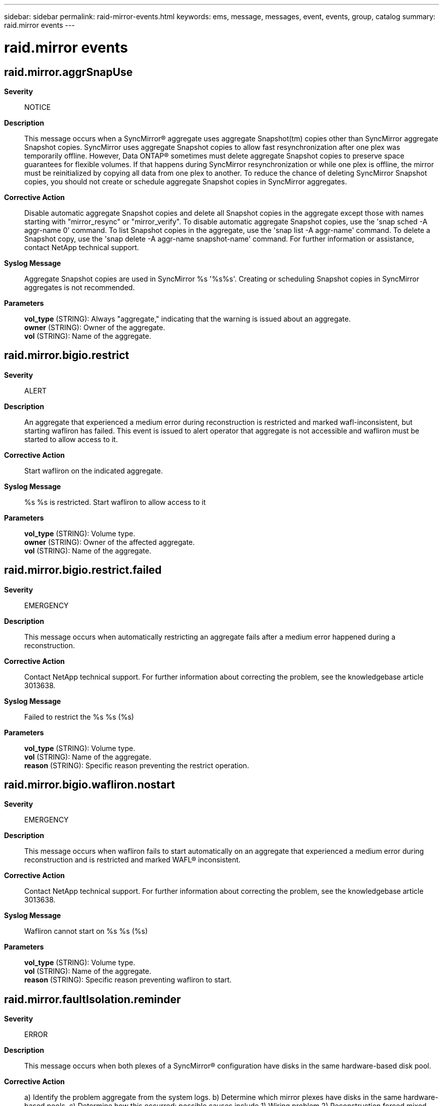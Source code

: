 ---
sidebar: sidebar
permalink: raid-mirror-events.html
keywords: ems, message, messages, event, events, group, catalog
summary: raid.mirror events
---

= raid.mirror events
:toc: macro
:toclevels: 1
:hardbreaks:
:nofooter:
:icons: font
:linkattrs:
:imagesdir: ./media/

== raid.mirror.aggrSnapUse
*Severity*::
NOTICE
*Description*::
This message occurs when a SyncMirror(R) aggregate uses aggregate Snapshot(tm) copies other than SyncMirror aggregate Snapshot copies. SyncMirror uses aggregate Snapshot copies to allow fast resynchronization after one plex was temporarily offline. However, Data ONTAP(R) sometimes must delete aggregate Snapshot copies to preserve space guarantees for flexible volumes. If that happens during SyncMirror resynchronization or while one plex is offline, the mirror must be reinitialized by copying all data from one plex to another. To reduce the chance of deleting SyncMirror Snapshot copies, you should not create or schedule aggregate Snapshot copies in SyncMirror aggregates.
*Corrective Action*::
Disable automatic aggregate Snapshot copies and delete all Snapshot copies in the aggregate except those with names starting with "mirror_resync" or "mirror_verify". To disable automatic aggregate Snapshot copies, use the 'snap sched -A aggr-name 0' command. To list Snapshot copies in the aggregate, use the 'snap list -A aggr-name' command. To delete a Snapshot copy, use the 'snap delete -A aggr-name snapshot-name' command. For further information or assistance, contact NetApp technical support.
*Syslog Message*::
Aggregate Snapshot copies are used in SyncMirror %s '%s%s'. Creating or scheduling Snapshot copies in SyncMirror aggregates is not recommended.
*Parameters*::
*vol_type* (STRING): Always "aggregate," indicating that the warning is issued about an aggregate.
*owner* (STRING): Owner of the aggregate.
*vol* (STRING): Name of the aggregate.

== raid.mirror.bigio.restrict
*Severity*::
ALERT
*Description*::
An aggregate that experienced a medium error during reconstruction is restricted and marked wafl-inconsistent, but starting wafliron has failed. This event is issued to alert operator that aggregate is not accessible and wafliron must be started to allow access to it.
*Corrective Action*::
Start wafliron on the indicated aggregate.
*Syslog Message*::
%s %s is restricted. Start wafliron to allow access to it
*Parameters*::
*vol_type* (STRING): Volume type.
*owner* (STRING): Owner of the affected aggregate.
*vol* (STRING): Name of the aggregate.

== raid.mirror.bigio.restrict.failed
*Severity*::
EMERGENCY
*Description*::
This message occurs when automatically restricting an aggregate fails after a medium error happened during a reconstruction.
*Corrective Action*::
Contact NetApp technical support. For further information about correcting the problem, see the knowledgebase article 3013638.
*Syslog Message*::
Failed to restrict the %s %s (%s)
*Parameters*::
*vol_type* (STRING): Volume type.
*vol* (STRING): Name of the aggregate.
*reason* (STRING): Specific reason preventing the restrict operation.

== raid.mirror.bigio.wafliron.nostart
*Severity*::
EMERGENCY
*Description*::
This message occurs when wafliron fails to start automatically on an aggregate that experienced a medium error during reconstruction and is restricted and marked WAFL(R) inconsistent.
*Corrective Action*::
Contact NetApp technical support. For further information about correcting the problem, see the knowledgebase article 3013638.
*Syslog Message*::
Wafliron cannot start on %s %s (%s)
*Parameters*::
*vol_type* (STRING): Volume type.
*vol* (STRING): Name of the aggregate.
*reason* (STRING): Specific reason preventing wafliron to start.

== raid.mirror.faultIsolation.reminder
*Severity*::
ERROR
*Description*::
This message occurs when both plexes of a SyncMirror(R) configuration have disks in the same hardware-based disk pool.
*Corrective Action*::
a) Identify the problem aggregate from the system logs. b) Determine which mirror plexes have disks in the same hardware-based pools. c) Determine how this occurred: possible causes include 1) Wiring problem 2) Reconstruction forced mixed pools 3) Mirror was created forcibly d) Based on the information you gather, determine how to correct the issue. For example, use the "storage disk replace" command to copy the disk belonging to the wrong pool to a disk belonging to the right pool. e) If you need assistance, contact NetApp technical support.
*Syslog Message*::
%s %s plexes not fault isolated. Multiple plexes have disks in: %s
*Parameters*::
*voltype* (STRING): Aggregate or volume.
*volname* (STRING): Name of the aggregate or volume.
*pool* (STRING): Disk pools that have disks from the aggregate.

== raid.mirror.lowSnapReserve
*Severity*::
ERROR
*Description*::
This message occurs when the aggregate Snapshot(tm) copy reserve in a SyncMirror(R) aggregate is too low, increasing the risk of deleting SyncMirror Snapshot copies. SyncMirror uses aggregate Snapshot copies to allow fast resynchronization after a temporary loss of connectivity to one plex. However, Data ONTAP(R) sometimes must delete aggregate Snapshot copies to preserve space guarantees for flexible volumes. If that happens during SyncMirror resynchronization or while one plex is offline, the mirror must be reinitialized by copying all data from one plex to another.
*Corrective Action*::
Increase the aggregate Snapshot copy reserve using the command 'snap reserve -A aggr-name percent'. Do not decrease the aggregate Snapshot copy reserve in SyncMirror aggregates below the default 5%. The suggested Snapshot copy reserve might vary from message to message for the same aggregate if the write load on the aggregate changes and especially if the aggregate option 'resyncsnaptime' is set to a significantly lower value than the default 60 minutes. If one suggestion seems unreasonably high, you might want to track messages for several days and set the aggregate Snapshot copy reserve to the highest value that is consistently suggested during periods of high write load on the aggregate.
*Syslog Message*::
Aggregate Snapshot copy reserve in SyncMirror %s '%s%s' is too low. It is set to %d%%. Increase it to %d%%.
*Parameters*::
*vol_type* (STRING): Always "aggregate," indicating that the warning is issued about an aggregate.
*owner* (STRING): Owner of the aggregate.
*vol* (STRING): Name of the aggregate.
*current_snap_reserve* (INT): Current aggregate Snapshot copy reserve (percent).
*suggested_snap_reserve* (INT): Suggested higher aggregate Snapshot copy reserve (percent).

== raid.mirror.read.mismatch
*Severity*::
NOTICE
*Description*::
This message occurs when the system detects a mismatch between data in two plexes of a SyncMirror(R) aggregate. The system does not perform data verification by reading from both plexes during normal operation, but it does so during wafliron. The system fixes the inconsistency across mirrored plexes.
*Corrective Action*::
(None).
*Syslog Message*::
Mirror read verification failed in the %s '%s%s': mismatch between disks %s and %s (vbn %llu, blockNum %llu).
*Parameters*::
*vol_type* (STRING): Volume type.
*owner* (STRING): Owner of the aggregate.
*vol* (STRING): Name of the aggregate.
*srcDisk* (STRING): Name of the disk in the first plex.
*dstDisk* (STRING): Name of the disk in the second plex.
*volumeBno* (LONGINT): Volume block number.
*blockNum* (LONGINT): Disk block number.

== raid.mirror.readerr.block.rewrite
*Severity*::
NOTICE
*Description*::
This event is issued when mirror read error handling fixes a multi-disk media or checksum error on Raid0 volumes.
*Corrective Action*::
(None).
*Syslog Message*::
Mirror error handler rewriting bad block on %s%s, block #%llu
*Parameters*::
*owner* (STRING): Owner of the affected aggregate.
*disk* (STRING): The name of the disk containing the block being rewritten.
*blockNum* (LONGINT): The physical block number of the disks being rewritten.

== raid.mirror.resync.deferred
*Severity*::
NOTICE
*Description*::
This message occurs when a mirror plex resynchronization is deferred due to inadequate incore resources.
*Corrective Action*::
(None).
*Syslog Message*::
%s%s: resynchronization deferred (%s)
*Parameters*::
*owner* (STRING): Owner of the affected aggregate.
*mirror* (STRING): Name of the mirror object that could not resynchronize.
*reason* (STRING): Text describing the reason.

== raid.mirror.resync.deferred.ok
*Severity*::
NOTICE
*Description*::
This message occurs when a previously deferred resynchronization is now ready to proceed because of availability of incore resources.
*Corrective Action*::
(None).
*Syslog Message*::
%s%s: resynchronization previously deferred, now proceeding
*Parameters*::
*owner* (STRING): Owner of the affected aggregate.
*mirror* (STRING): Name of the mirror object that can now resynchronize.

== raid.mirror.resync.done
*Severity*::
NOTICE
*Description*::
This event is issued when resynchronization has been completed on a specific mirror.
*Corrective Action*::
(None).
*Syslog Message*::
%s: resynchronization completed in %s
*Parameters*::
*mirror* (STRING): The name of the mirror object that is completed resynchronization
*duration* (STRING): The amount of time the resynchronization required

== raid.mirror.resync.progress
*Severity*::
NOTICE
*Description*::
This message occurs every five minutes while RAID mirror resynchronization is in progress. It also occurs at the end of RAID group synchronization.
*Corrective Action*::
(None).
*Syslog Message*::
%s: mirror resync %d%% completed.
*Parameters*::
*tree* (STRING): RAID mirrored tree name.
*percent* (INT): Percentage of mirror resync completed.

== raid.mirror.resync.snap.base
*Severity*::
INFORMATIONAL
*Description*::
This message occurs at the beginning of a resynchronization and it lists the base and the resynchronization Snapshot(tm) copies for the resynchronization.
*Corrective Action*::
(None).
*Syslog Message*::
%s %s%s: base Snapshot %d, CP %d (%d), resync Snapshot %d, CP %d (%d)
*Parameters*::
*vol_type* (STRING): Volume type.
*owner* (STRING): Owner of the aggregate.
*vol* (STRING): Name of the aggregate.
*base_snapid* (INT): Base Snapshot identifier.
*base_CP_count* (INT): Base Snapshot consistency point count.
*base_timestamp* (INT): Base Snapshot timestamp (seconds since 1/1/1970).
*next_snapid* (INT): Resynchronization Snapshot identifier.
*next_CP_count* (INT): Resynchronization Snapshot consistency point count.
*next_timestamp* (INT): Resynchronization Snapshot timestamp (seconds since 1/1/1970).

== raid.mirror.resync.snapcrtfail
*Severity*::
ERROR
*Description*::
This message occurs when resynchronization fails to create a mirror resync Snapshot(tm) copy.
*Corrective Action*::
Increase the size of the root volume or delete old Snapshot copies.
*Syslog Message*::
%s %s%s: could not create mirror resynchronization Snapshot copy %s (%s)
*Parameters*::
*vol_type* (STRING): Volume type.
*owner* (STRING): Owner of the affected aggregate.
*vol* (STRING): Name of the aggregate object that is being resynchronized.
*snapName* (STRING): Name of the Snapshot copy that was not created.
*error* (STRING): Error code returned by the failed operation.

== raid.mirror.resync.snapdelfail
*Severity*::
NOTICE
*Description*::
This message occurs when resynchronization fails to delete a mirror resync Snapshot(tm)copy. The WAFL(R) Snapshot copy autodelete functionality will automatically delete the Snapshot copy.
*Corrective Action*::
(None).
*Syslog Message*::
%s %s%s: could not delete mirror resynchronization Snapshot copy %s (%s)
*Parameters*::
*vol_type* (STRING): Volume type.
*owner* (STRING): Owner of the affected aggregate.
*vol* (STRING): Name of the aggregate object that is being resynchronized.
*snapName* (STRING): Name of the Snapshot copy that was not deleted.
*error* (STRING): Error code returned by the failed operation.

== raid.mirror.resync.snaprenamefail
*Severity*::
NOTICE
*Description*::
This message occurs when resynchronization has failed to rename a mirror resync Snapshot(tm) copy. The Snapshot copy is marked as invalid and is deleted.
*Corrective Action*::
(None).
*Syslog Message*::
%s %s%s: could not rename mirror resynchronization Snapshot copy %s to %s (%s)
*Parameters*::
*vol_type* (STRING): Volume type.
*owner* (STRING): Owner of the affected aggregate.
*vol* (STRING): Name of the aggregate object that is being resynchronized.
*snapName* (STRING): Name of the Snapshot copy that was not renamed.
*snapName2* (STRING): Attempted new name of the Snapshot copy.
*error* (STRING): Error code returned by the failed operation.

== raid.mirror.resync.snaprenameok
*Severity*::
INFORMATIONAL
*Description*::
This message occurs when resynchronization renames a mirror resync Snapshot(tm) copy.
*Corrective Action*::
(None).
*Syslog Message*::
%s %s%s: renamed mirror resynchronization Snapshot copy %s to %s
*Parameters*::
*vol_type* (STRING): Volume type.
*owner* (STRING): Owner of the affected aggregate.
*vol* (STRING): Name of the aggregate object that is being resynchronized.
*snapName* (STRING): Old name of the Snapshot copy that has been renamed.
*snapName2* (STRING): New name of the Snapshot copy that has been renamed.

== raid.mirror.resync.start
*Severity*::
NOTICE
*Description*::
This message occurs when resynchronization is initiated on a specific mirror.
*Corrective Action*::
(None).
*Syslog Message*::
%s%s: start resynchronize to target %s
*Parameters*::
*owner* (STRING): Owner of the affected aggregate.
*mirror* (STRING): Name of the mirror object that is initiating resynchronization.
*plex* (STRING): Name of the plex object that is the resynchronization target.

== raid.mirror.snapDel.degraded
*Severity*::
ALERT
*Description*::
This message occurs when a SyncMirror(R) aggregate Snapshot(tm) copy is deleted while one plex is offline or resynchronizing. Fast resynchronization of that plex (level 1) is no longer possible. The plex must be resynchronized by copying all data from the online plex (level 0). Without an intervention, it is likely that the level 0 resynchronization will also fail repeatedly, and that it will never be completed. SyncMirror uses aggregate Snapshot copies for resynchronization after a temporary loss of connectivity to one plex. Data ONTAP(R) sometimes must delete aggregate Snapshot copies to preserve space guarantees for flexible volumes. This message indicates that configuration of aggregate space use must be changed for SyncMirror resynchronization to be completed.
*Corrective Action*::
1. Disable automatic aggregate Snapshot copies in the aggregate using the command 'snap sched -A aggr-name 0'. 2. Get a list of Snapshot copies in the aggregate using the command 'snap list -A aggr-name'. Delete all Snapshot copies in the aggregate except those with names starting with "mirror_resync". 3. Increase the aggregate Snapshot copy reserve using the command 'snap reserve -A aggr-name percent'. Increase the aggregate Snapshot copy reserve by as much free space as the aggregate allows, but there is no need to increase it beyond 50%. 4. If further increasing the aggregate Snapshot copy reserve is not possible, disable automatic deletion of aggregate Snapshot copies using the command 'aggr options snapshot_autodelete off'. That might also disable space guarantees on flexible volumes in the aggregate. In that case, you must monitor space used in the aggregate with the command 'df -A aggr-name'. If the aggregate gets full, the application write operations will fail. In environments that are sensitive to that error, such as CIFS or LUNs, disabling automatic deletion of aggregate Snapshot copies should be avoided if possible. If you enable automatic deletion of aggregate Snapshot copies using the command 'aggr options snapshot_autodelete on', the plex resynchronization will probably fail again. 5. If resynchronization cannot be completed without filling up the aggregate, consider adding more disks to the aggregate. 6. After successful resynchronization, enable automatic deletion of aggregate Snapshot copies using the command 'aggr options snapshot_autodelete on'. Also restore the original aggregate Snapshot copy reserve using the command 'snap reserve -A aggr-name percent'. Do not decrease the aggregate Snapshot copy reserve in SyncMirror aggregates below the default 5%.
*Syslog Message*::
The SyncMirror aggregate Snapshot copy in %s '%s%s' is being deleted while the aggregate is mirror-degraded. Level 1 resync is not possible.
*Parameters*::
*vol_type* (STRING): Always "aggregate," indicating that the message is issued about an aggregate.
*owner* (STRING): Owner of the aggregate.
*vol* (STRING): Name of the aggregate.

== raid.mirror.snapDel.normal
*Severity*::
ERROR
*Description*::
This message occurs when a SyncMirror(R) aggregate Snapshot(tm) copy is deleted while plexes are synchronized. This creates no immediate problem because Data ONTAP(R) creates a new SyncMirror aggregate Snapshot copy, but it indicates that the same event can occur when one plex is offline or resynchronizing, which is a problem. SyncMirror uses aggregate Snapshot copies to allow fast resynchronization after a temporary loss of connectivity to one plex. Data ONTAP sometimes must delete aggregate Snapshot copies to preserve space guarantees for flexible volumes. If that happens during SyncMirror resynchronization or while one plex is offline, the mirror must be reinitialized by copying all data from one plex to another.
*Corrective Action*::
Increase the aggregate Snapshot copy reserve using the command 'snap reserve -A aggr-name percent'. Do not decrease the aggregate Snapshot copy reserve in SyncMirror aggregates below the default 5%. The suggested Snapshot copy reserve might vary from message to message for the same aggregate if the write load on the aggregate changes. If one suggestion seems unreasonably high, you might want to track messages for several days and set the aggregate Snapshot copy reserve to the highest value that is consistently suggested during periods of high write load on the aggregate.
*Syslog Message*::
The SyncMirror aggregate Snapshot copy in %s '%s%s' is being deleted. The aggregate Snapshot copy reserve is set to %d%%. Increase it to %d%%.
*Parameters*::
*vol_type* (STRING): Always "aggregate," indicating that the warning is issued about an aggregate.
*owner* (STRING): Owner of the aggregate.
*vol* (STRING): Name of the aggregate.
*current_snap_reserve* (INT): Current aggregate Snapshot copy reserve (percent).
*suggested_snap_reserve* (INT): Suggested higher aggregate Snapshot copy reserve (percent).

== raid.mirror.snapEst.degraded
*Severity*::
ERROR
*Description*::
This message occurs periodically when one plex in a SyncMirror(R) aggregate is offline or failed, and automatic deletion of aggregate Snapshot(tm) copies is enabled. It provides an estimate of the time before a SyncMirror Snapshot copy might get deleted. SyncMirror uses aggregate Snapshot copies to allow fast resynchronization after a temporary loss of connectivity to one plex. However, Data ONTAP(R) sometimes must delete aggregate Snapshot copies to preserve space guarantees for flexible volumes. If that happens during SyncMirror resynchronization or while one plex is offline, the mirror must be reinitialized by copying all data from one plex to another.
*Corrective Action*::
1. Disable automatic aggregate Snapshot copies in the aggregate using the command 'snap sched -A aggr-name 0'. 2. Get a list of Snapshot copies in the aggregate using the command 'snap list -A aggr-name'. Delete all Snapshot copies in the aggregate except those with names starting with "mirror_resync". 3. Bring online the plex that is offline or failed as soon as possible. 4. Do not rely only on the estimate of the time before automatic deletion of aggregate Snapshot copies. Monitor space used by the SyncMirror Snapshot copies with the command 'df -A aggr-name'. If SyncMirror Snapshot copies grow beyond the aggregate Snapshot copy reserve, they might be automatically deleted, and that prevents fast SyncMirror resynchronization.
*Syslog Message*::
SyncMirror %s '%s%s' is mirror-degraded. %d%% of the Snapshot copy reserve is used. SyncMirror Snapshot copy is estimated to be automatically deleted in %s.
*Parameters*::
*vol_type* (STRING): Always "aggregate," indicating that the message is issued about an aggregate.
*owner* (STRING): Owner of the aggregate.
*vol* (STRING): Name of the aggregate.
*snap_reserve_used* (INT): Percent of Snapshot copy reserve space used.
*est_time_left* (STRING): Estimated time until automatic deletion of aggregate Snapshot copies.

== raid.mirror.snapResExpand.failed
*Severity*::
ERROR
*Description*::
This message occurs when one plex in a SyncMirror(R) aggregate is offline, failed, or resynchronizing, and Data ONTAP(R) attempts to increase the aggregate Snapshot(tm) copy reserve in that aggregate to delay deleting SyncMirror Snapshot copies, but changing the aggregate Snapshot copy reserve fails. SyncMirror uses aggregate Snapshot copies to allow fast resynchronization after a temporary loss of connectivity to one plex. However, Data ONTAP sometimes must delete aggregate Snapshot copies to preserve space guarantees for flexible volumes. If that happens during SyncMirror resynchronization or while one plex is offline, the mirror must be reinitialized by copying all data from one plex to another.
*Corrective Action*::
1. Try to increase aggregate Snapshot copy reserve using the command 'snap reserve -A aggr-name new-snap-reserve'. 2. Disable automatic aggregate Snapshot copies in the aggregate using the command 'snap sched -A aggr-name 0'. 3. Get a list of Snapshot copies in the aggregate using the command 'snap list -A aggr-name'. Delete all Snapshot copies in the aggregate except those with names starting with "mirror_resync". 4. Bring online the plex that is offline or failed as soon as possible. 5. Monitor space used by the SyncMirror Snapshot copies with the command 'df -A aggr-name'. If SyncMirror Snapshot copies grow beyond the aggregate Snapshot copy reserve, they might be automatically deleted, and that prevents fast SyncMirror resynchronization. 6. When resynchronization is complete, restore the old value for the aggregate Snapshot copy reserve using the command 'snap reserve -A aggr-name old-snap-reserve'.
*Syslog Message*::
An attempt to increase the aggregate Snapshot copy reserve in SyncMirror %s '%s%s' from %d%% to %d%% failed (%s).
*Parameters*::
*vol_type* (STRING): Always "aggregate," indicating that the message is issued about an aggregate.
*owner* (STRING): Owner of the aggregate.
*vol* (STRING): Name of the aggregate.
*old_snap_reserve* (INT): Old aggregate Snapshot copy reserve (percent).
*new_snap_reserve* (INT): New higher aggregate Snapshot copy reserve (percent).
*reason* (STRING): Reason for the failure.

== raid.mirror.snapResExpanded
*Severity*::
NOTICE
*Description*::
This message occurs when one plex in a SyncMirror(R) aggregate is offline, failed, or resynchronizing, and the aggregate Snapshot(tm) copy reserve in that aggregate is increased to delay deleting SyncMirror Snapshot copies. The aggregate Snapshot copy reserve will be reverted to its previous value when resynchronization is complete. You can always change the aggregate Snapshot copy reserve using the command 'snap reserve -A aggr-name percent'. SyncMirror uses aggregate Snapshot copies to allow fast resynchronization after a temporary loss of connectivity to one plex. However, Data ONTAP(R) sometimes must delete aggregate Snapshot copies to preserve space guarantees for flexible volumes. If that happens during SyncMirror resynchronization or while one plex is offline, the mirror must be reinitialized by copying all data from one plex to another.
*Corrective Action*::
1. Disable automatic aggregate Snapshot copies in the aggregate using the command 'snap sched -A aggr-name 0'. 2. Get a list of Snapshot copies in the aggregate using the command 'snap list -A aggr-name'. Delete all Snapshot copies in the aggregate except those with names starting with "mirror_resync". 3. Bring online the plex that is offline or failed as soon as possible. 4. Monitor space used by the SyncMirror Snapshot copies with the command 'df -A aggr-name'. If SyncMirror Snapshot copies grow beyond the aggregate Snapshot copy reserve, they might be automatically deleted, and that prevents fast SyncMirror resynchronization.
*Syslog Message*::
Aggregate Snapshot copy reserve in SyncMirror %s '%s%s' is increased from %d%% to %d%% while the mirror is degraded or resyncing. Aggregate Snapshot copy reserve will be reverted to the old value when resync is complete.
*Parameters*::
*vol_type* (STRING): Always "aggregate," indicating that the message is issued about an aggregate.
*owner* (STRING): Owner of the aggregate.
*vol* (STRING): Name of the aggregate.
*old_snap_reserve* (INT): Old aggregate Snapshot copy reserve (percent).
*new_snap_reserve* (INT): New higher aggregate Snapshot copy reserve (percent).

== raid.mirror.snapResReverted
*Severity*::
NOTICE
*Description*::
This message occurs when the aggregate Snapshot(tm) copy reserve in a SyncMirror(R) aggregate is reverted to the original value after a successful resynchronization in that aggregate.
*Corrective Action*::
Verify that the new Snapshot copy reserve is correct. You can always change the aggregate Snapshot copy reserve using the command 'snap reserve -A aggr-name percent'.
*Syslog Message*::
Aggregate Snapshot copy reserve in SyncMirror %s '%s%s' was reverted from %d%% back to %d%%.
*Parameters*::
*vol_type* (STRING): Always "aggregate," indicating that the message is issued about an aggregate.
*owner* (STRING): Owner of the aggregate.
*vol* (STRING): Name of the aggregate.
*old_snap_reserve* (INT): Old aggregate Snapshot copy reserve (percent).
*new_snap_reserve* (INT): New aggregate Snapshot copy reserve (percent).

== raid.mirror.verify.aborted
*Severity*::
NOTICE
*Description*::
This event is issued when verification has been completed on a specific mirror due to abort.
*Corrective Action*::
(None).
*Syslog Message*::
%s%s: verification stopped after %s
*Parameters*::
*owner* (STRING): Owner of the affected aggregate.
*mirror* (STRING): The name of the mirror object that has aborted verification
*duration* (STRING): The amount of time the verification required
*aggregate_uuid* (STRING): Universal Unique Identifier (UUID) of the aggregate.

== raid.mirror.verify.deferred
*Severity*::
NOTICE
*Description*::
This message occurs when the mirror verification process is postponed due to inadequate resources. Mirror verification is a long running I/O operation that compares the blocks on both sides of mirror and reports any mismatches it finds. The operation will start when it get available resources.
*Corrective Action*::
(None).
*Syslog Message*::
%s%s: verification deferred (%s)
*Parameters*::
*owner* (STRING): Owner of the affected aggregate.
*mirror* (STRING): Name of the mirror object that could not be verified.
*reason* (STRING): Reason code.

== raid.mirror.verify.deferred.ok
*Severity*::
NOTICE
*Description*::
This message occurs when a deferred mirror verify operation is now ready to proceed because of availability of incore resources.
*Corrective Action*::
(None).
*Syslog Message*::
%s%s: verification previously deferred, now proceeding
*Parameters*::
*owner* (STRING): Owner of the affected aggregate.
*mirror* (STRING): Name of the mirror object that can now be verified.

== raid.mirror.verify.done
*Severity*::
NOTICE
*Description*::
This event is issued when verification has been completed on a specific mirror.
*Corrective Action*::
(None).
*Syslog Message*::
%s%s: verification completed in %s
*Parameters*::
*owner* (STRING): Owner of the affected aggregate.
*mirror* (STRING): The name of the mirror object that is completed verification
*duration* (STRING): The amount of time the verification required
*aggregate_uuid* (STRING): Universal Unique Identifier (UUID) of the aggregate.

== raid.mirror.verify.mismatch
*Severity*::
NOTICE
*Description*::
This message occurs when mirror verification detected and corrected a mismatch.
*Corrective Action*::
(None).
*Syslog Message*::
%s: verify mismatch, disks %s and %s (vbn %llu, blockNum %llu)%s.
*Parameters*::
*grpName* (STRING): Name of the RAID group object that is being corrected.
*srcDisk* (STRING): Name of the disk with data used to correct the mismatch.
*dstDisk* (STRING): Name of the disk being corrected.
*volumeBno* (LONGINT): Volume block number.
*blockNum* (LONGINT): Disk block number.
*correcting* (STRING): " : correcting" if normal verify, "" if -n verify.

== raid.mirror.verify.resume
*Severity*::
NOTICE
*Description*::
This event is issued when a verify has been resumed on a mirror pair.
*Corrective Action*::
(None).
*Syslog Message*::
%s%s: resume mirror verification
*Parameters*::
*owner* (STRING): Owner of the affected aggregate.
*mirror* (STRING): The name of the mirror object that is resuming verification
*aggregate_uuid* (STRING): Universal Unique Identifier (UUID) of the aggregate.

== raid.mirror.verify.snapcrtfail
*Severity*::
ERROR
*Description*::
This message occurs when mirror verification fails to create a mirror verify Snapshot(tm) copy due to no space on the device for a Snapshot copy or the maximum number of Snapshot copies were reached. Mirror verification is a long running I/O operation that compares the blocks on both sides of mirror and reports any mismatches it finds.
*Corrective Action*::
Increase the size of the root volume or delete old Snapshot copies.
*Syslog Message*::
%s %s%s: could not create mirror verification Snapshot copy %s (%s)
*Parameters*::
*vol_type* (STRING): Volume type.
*owner* (STRING): Owner of the affected aggregate.
*vol* (STRING): Name of the aggregate object that is being verified.
*snapName* (STRING): Name of the Snapshot copy that was not created.
*error* (STRING): Error code returned by the failed operation.

== raid.mirror.verify.snapcrtok
*Severity*::
INFORMATIONAL
*Description*::
This event is issued when verification has created a mirror verify snapshot.
*Corrective Action*::
(None).
*Syslog Message*::
%s %s%s: created mirror verification snapshot %s
*Parameters*::
*vol_type* (STRING): Volume type.
*owner* (STRING): Owner of the affected aggregate.
*vol* (STRING): Name of the aggregate object that is being verified.
*snapName* (STRING): Name of the snapshot that has been created.

== raid.mirror.verify.snapdelfail
*Severity*::
NOTICE
*Description*::
This message occurs when verification fails to delete a mirror verify Snapshot(tm) copy. The WAFL(R) Snapshot copy autodelete functionality will automatically delete the Snapshot copy.
*Corrective Action*::
(None).
*Syslog Message*::
%s %s%s: could not delete mirror verification Snapshot copy %s (%s)
*Parameters*::
*vol_type* (STRING): Volume type.
*owner* (STRING): Owner of the affected aggregate.
*vol* (STRING): Name of the aggregate object that is being verified.
*snapName* (STRING): Name of the Snapshot copy that was not deleted.
*error* (STRING): Error code returned by the failed operation.

== raid.mirror.verify.snapdelok
*Severity*::
INFORMATIONAL
*Description*::
This event is issued when verification has deleted a mirror verify snapshot.
*Corrective Action*::
(None).
*Syslog Message*::
%s %s%s: deleted mirror verification snapshot %s
*Parameters*::
*vol_type* (STRING): Volume type.
*owner* (STRING): Owner of the affected aggregate.
*vol* (STRING): Name of the aggregate object that is being verified.
*snapName* (STRING): Name of the snapshot that has been deleted.

== raid.mirror.verify.snaprenamefail
*Severity*::
NOTICE
*Description*::
This message occurs when verification fails to rename a mirror verify Snapshot(tm) copy. It is marked as invalid and is deleted.
*Corrective Action*::
(None).
*Syslog Message*::
%s %s%s: could not rename mirror verification Snapshot copy %s to %s (%s)
*Parameters*::
*vol_type* (STRING): Volume type.
*owner* (STRING): Owner of the affected aggregate.
*vol* (STRING): Name of the aggregate object that is being verified.
*snapName* (STRING): Name of the Snapshot copy that was not renamed.
*snapName2* (STRING): Attempted new name of the Snapshot copy.
*error* (STRING): Error code returned by the failed operation.

== raid.mirror.verify.snaprenameok
*Severity*::
INFORMATIONAL
*Description*::
This event is issued when verification has renamed a mirror verify snapshot.
*Corrective Action*::
(None).
*Syslog Message*::
%s %s%s: renamed mirror verification snapshot %s to %s
*Parameters*::
*vol_type* (STRING): Volume type.
*owner* (STRING): Owner of the affected aggregate.
*vol* (STRING): Name of the aggregate object that is being verified.
*snapName* (STRING): Old name of the snapshot that has been renamed.
*snapName2* (STRING): New name of the snapshot that has been renamed.

== raid.mirror.verify.start
*Severity*::
NOTICE
*Description*::
This event is issued when a verify has been initiated on a mirror pair.
*Corrective Action*::
(None).
*Syslog Message*::
%s%s: start mirror verification
*Parameters*::
*owner* (STRING): Owner of the affected aggregate.
*mirror* (STRING): The name of the mirror object that is initiating verification
*aggregate_uuid* (STRING): Universal Unique Identifier (UUID) of the aggregate.

== raid.mirror.verify.suspend
*Severity*::
NOTICE
*Description*::
This event is issued when a verify has been suspended on a mirror pair.
*Corrective Action*::
(None).
*Syslog Message*::
%s%s: suspend mirror verification
*Parameters*::
*owner* (STRING): Owner of the affected aggregate.
*mirror* (STRING): The name of the mirror object that is suspending verification
*aggregate_uuid* (STRING): Universal Unique Identifier (UUID) of the aggregate.

== raid.mirror.vote.badCksum
*Severity*::
INFORMATIONAL
*Description*::
This message occurs when the mirror vote blob contains an invalid checksum. The mirror vote blob holds information describing the active set of mirrored volumes.
*Corrective Action*::
(None).
*Syslog Message*::
RAID: mirror information has an inconsistent checksum.
*Parameters*::
(None).

== raid.mirror.vote.incorrectRecords
*Severity*::
INFORMATIONAL
*Description*::
This message occurs when the mirror vote blob has inconsistent contents. The mirror vote blob holds information describing the active set of mirrored volumes. Data ONTAP(R) takes appropriate recovery actions, as described in additional logged events.
*Corrective Action*::
(None).
*Syslog Message*::
RAID: mirror information has inconsistent contents.
*Parameters*::
*count* (INT): Number of records listed in the blob.

== raid.mirror.vote.invalidVersion
*Severity*::
INFORMATIONAL
*Description*::
This message occurs when the mirror vote blob contains an invalid version. The mirror vote blob holds information describing the active set of mirrored volumes.
*Corrective Action*::
(None).
*Syslog Message*::
RAID: mirror information has an unsupported version number (%d).
*Parameters*::
*version* (INT): Version information in the blob.

== raid.mirror.vote.invalidVol
*Severity*::
INFORMATIONAL
*Description*::
This message occurs when the mirror vote information describing a volume is internally inconsistent. The mirror vote information describes the active set of mirrored aggregate. The mirror vote information is ignored.
*Corrective Action*::
(None).
*Syslog Message*::
RAID: mirror information for volume UUID %s is inconsistent.
*Parameters*::
*aggr_id* (STRING): UUID of the affected volume.

== raid.mirror.vote.noRecord
*Severity*::
INFORMATIONAL
*Description*::
This message occurs when a mirror vote is required on an aggregate but no vote is present in the mirror vote record. In this case, as both the plexes are available, we ignore mirror voting check.
*Corrective Action*::
(None).
*Syslog Message*::
RAID: mirror record missing for %s %s%s.
*Parameters*::
*vol_type* (STRING): Volume type.
*owner* (STRING): Owner of the affected aggregate.
*vol* (STRING): Name of the aggregate.

== raid.mirror.vote.noRecord1Plex
*Severity*::
ERROR
*Description*::
This message occurs when a mirror vote is required on an aggregate but no vote is present in the mirror vote record. In this case, only one plex is available. The aggregate will be kept offline because the existing plex might contain stale data.
*Corrective Action*::
1. In a storage environment with RAID SyncMirror(R), the plex could be missing due to several reasons such as disaster at the site, shelf failure, disk failures, and so on. Try to bring the missing plex online after addressing some of the listed possible causes. 2. If the plex does not come online, bring the aggregate online using the 'storage aggr online' or 'storage plex online' command. This aggregate was kept offline because the existing plex might contain stale data.
*Syslog Message*::
WARNING: Only one plex in %s %s%s is available. %s might contain stale data.
*Parameters*::
*vol_type* (STRING): Volume type.
*owner* (STRING): Owner of the affected aggregate.
*vol* (STRING): Name of the aggregate.
*vol_type2* (STRING): Volume type.

== raid.mirror.vote.outOfDate
*Severity*::
NOTICE
*Description*::
This message occurs when Data ONTAP(R) detects an out-of-date plex. The plex is marked as out-of-date and a transaction subsequently occurs to update the internal RAID tree state.
*Corrective Action*::
(None).
*Syslog Message*::
%s %s%s has been detected as out-of-date and is being marked offline.
*Parameters*::
*vol_type* (STRING): Volume type.
*owner* (STRING): Owner of the affected aggregate.
*vol* (STRING): Name of the aggregate.

== raid.mirror.vote.sbFailed
*Severity*::
ERROR
*Description*::
This message occurs when the local node cannot transfer mirror vote records for aggregates being switched back as part of a switchback operation.
*Corrective Action*::
1. Verify that the DR partner node is up. 2. Run the 'network interface show' command to verify that the cluster network interfaces on the local and DR partner node are up. If not, correct any network issues that could be preventing it.
*Syslog Message*::
Could not communicate with the DR node over the intercluster network while attempting a switchback operation.
*Parameters*::
*dr_host* (STRING): Disaster recovery (DR) host to which the local node failed to transfer the mirror vote records.

== raid.mirror.vote.versionZero
*Severity*::
INFORMATIONAL
*Description*::
This message occurs when the mirror vote blob contains version 0. Typically, this occurs when the mirror vote blob is empty.
*Corrective Action*::
(None).
*Syslog Message*::
RAID: mirror information is empty.
*Parameters*::
(None).

== raid.mirror.vote.xferFailed
*Severity*::
ERROR
*Description*::
This message occurs when the local node fails to transfer the mirror vote record of the aggregate during aggregate migration as part of giveback or aggregate relocation.
*Corrective Action*::
1. Verify that the destination node is up. 2. Run the 'network interface show' command to verify that the cluster network interfaces on the local and partner node are up. If they are not up, address any network issues.
*Syslog Message*::
Failed to communicate with the destination node over the cluster network while migrating the aggregate "%s" (UUID: %s) during giveback or aggregate relocation because %s.
*Parameters*::
*aggregate* (STRING): Name of the aggregate.
*aggregate_uuid* (STRING): UUID of the aggregate.
*reason* (STRING): The reason the transfer failed.
